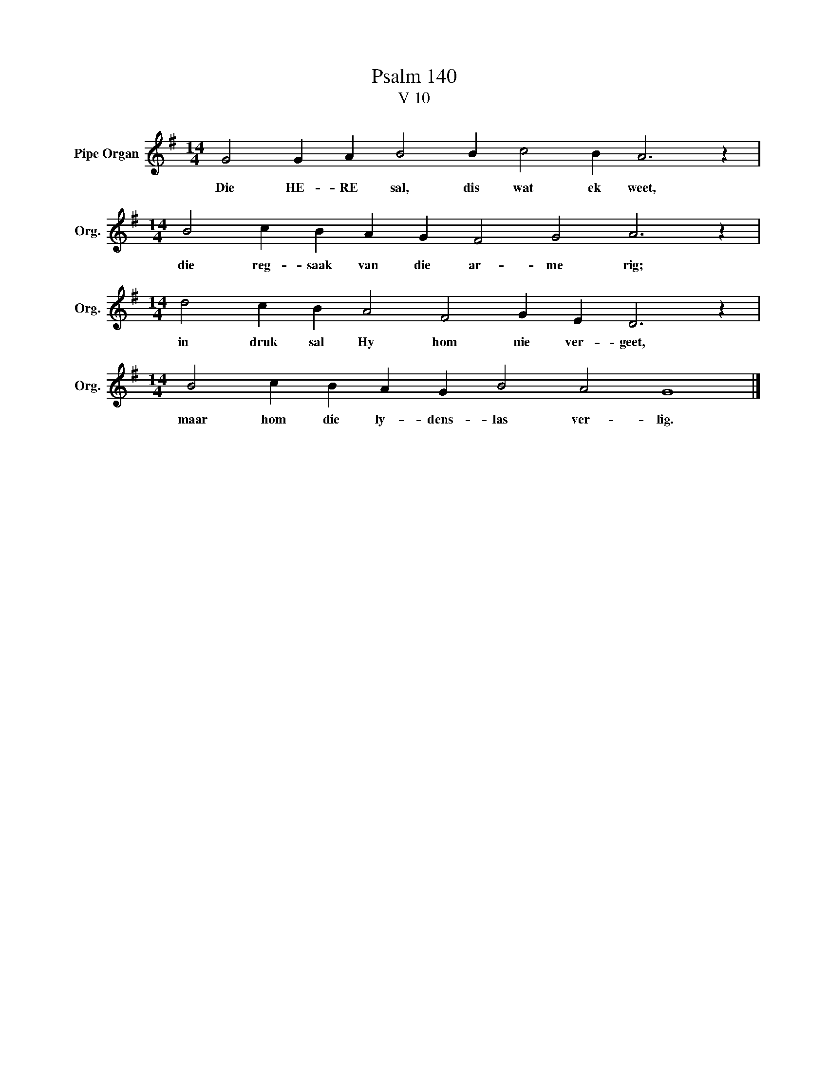 X:1
T:Psalm 140
T:V 10
L:1/4
M:14/4
I:linebreak $
K:G
V:1 treble nm="Pipe Organ" snm="Org."
V:1
 G2 G A B2 B c2 B A3 z |$[M:14/4] B2 c B A G F2 G2 A3 z |$[M:14/4] d2 c B A2 F2 G E D3 z |$ %3
w: Die HE- RE sal, dis wat ek weet,|die reg- saak van die ar- me rig;|in druk sal Hy hom nie ver- geet,|
[M:14/4] B2 c B A G B2 A2 G4 |] %4
w: maar hom die ly- dens- las ver- lig.|

